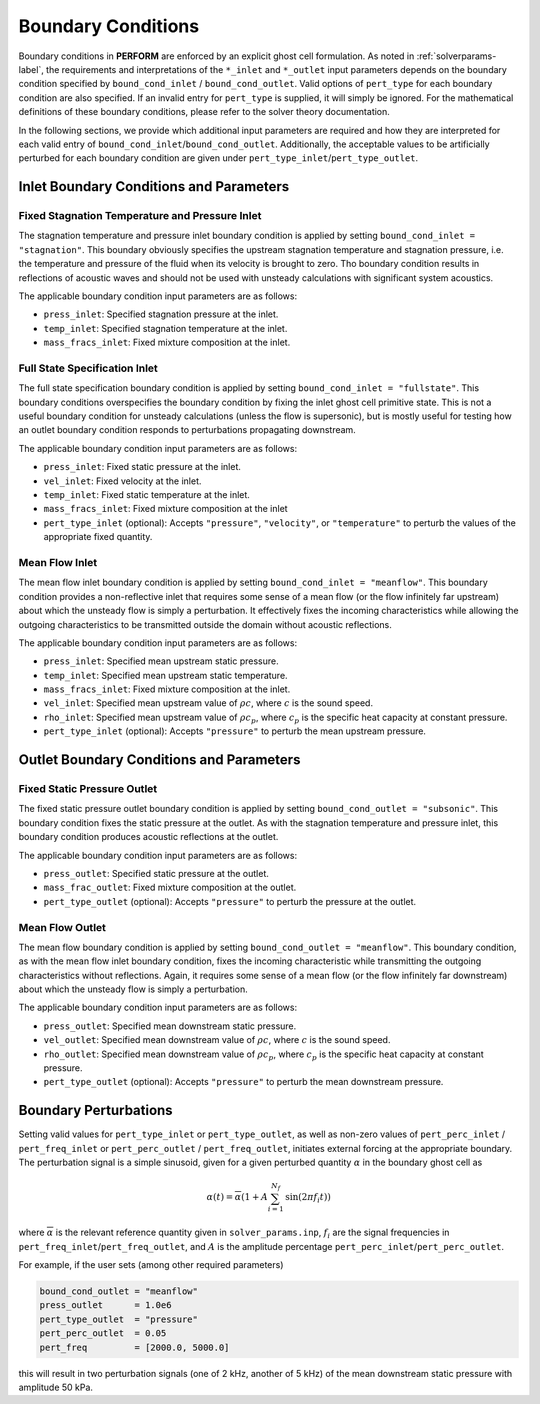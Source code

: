 Boundary Conditions
===================
Boundary conditions in **PERFORM** are enforced by an explicit ghost cell formulation. As noted in :ref:`solverparams-label`, the requirements and interpretations of the ``*_inlet`` and ``*_outlet`` input parameters depends on the boundary condition specified by ``bound_cond_inlet`` / ``bound_cond_outlet``. Valid options of ``pert_type`` for each boundary condition are also specified. If an invalid entry for ``pert_type`` is supplied, it will simply be ignored. For the mathematical definitions of these boundary conditions, please refer to the solver theory documentation.

In the following sections, we provide which additional input parameters are required and how they are interpreted for each valid entry of ``bound_cond_inlet``/``bound_cond_outlet``. Additionally, the acceptable values to be artificially perturbed for each boundary condition are given under ``pert_type_inlet``/``pert_type_outlet``.

.. _inletbcs-label:

Inlet Boundary Conditions and Parameters
----------------------------------------

Fixed Stagnation Temperature and Pressure Inlet
^^^^^^^^^^^^^^^^^^^^^^^^^^^^^^^^^^^^^^^^^^^^^^^
The stagnation temperature and pressure inlet boundary condition is applied by setting ``bound_cond_inlet = "stagnation"``. This boundary obviously specifies the upstream stagnation temperature and stagnation pressure, i.e. the temperature and pressure of the fluid when its velocity is brought to zero. Tho boundary condition results in reflections of acoustic waves and should not be used with unsteady calculations with significant system acoustics. 

The applicable boundary condition input parameters are as follows:

* ``press_inlet``: Specified stagnation pressure at the inlet.
* ``temp_inlet``: Specified stagnation temperature at the inlet.
* ``mass_fracs_inlet``: Fixed mixture composition at the inlet.


Full State Specification Inlet
^^^^^^^^^^^^^^^^^^^^^^^^^^^^^^
The full state specification boundary condition is applied by setting ``bound_cond_inlet = "fullstate"``. This boundary conditions overspecifies the boundary condition by fixing the inlet ghost cell primitive state. This is not a useful boundary condition for unsteady calculations (unless the flow is supersonic), but is mostly useful for testing how an outlet boundary condition responds to perturbations propagating downstream. 

The applicable boundary condition input parameters are as follows:

* ``press_inlet``: Fixed static pressure at the inlet.
* ``vel_inlet``: Fixed velocity at the inlet.
* ``temp_inlet``: Fixed static temperature at the inlet.
* ``mass_fracs_inlet``: Fixed mixture composition at the inlet
* ``pert_type_inlet`` (optional): Accepts ``"pressure"``, ``"velocity"``, or ``"temperature"`` to perturb the values of the appropriate fixed quantity.

Mean Flow Inlet
^^^^^^^^^^^^^^^
The mean flow inlet boundary condition is applied by setting ``bound_cond_inlet = "meanflow"``. This boundary condition provides a non-reflective inlet that requires some sense of a mean flow (or the flow infinitely far upstream) about which the unsteady flow is simply a perturbation. It effectively fixes the incoming characteristics while allowing the outgoing characteristics to be transmitted outside the domain without acoustic reflections. 
 
The applicable boundary condition input parameters are as follows:

* ``press_inlet``: Specified mean upstream static pressure.
* ``temp_inlet``: Specified mean upstream static temperature.
* ``mass_fracs_inlet``: Fixed mixture composition at the inlet.
* ``vel_inlet``: Specified mean upstream value of :math:`\rho c`, where :math:`c` is the sound speed.
* ``rho_inlet``: Specified mean upstream value of :math:`\rho c_p`, where :math:`c_p` is the specific heat capacity at constant pressure.
* ``pert_type_inlet`` (optional): Accepts ``"pressure"`` to perturb the mean upstream pressure.


.. _outletbcs-label:

Outlet Boundary Conditions and Parameters
-----------------------------------------

Fixed Static Pressure Outlet
^^^^^^^^^^^^^^^^^^^^^^^^^^^^
The fixed static pressure outlet boundary condition is applied by setting ``bound_cond_outlet = "subsonic"``. This boundary condition fixes the static pressure at the outlet. As with the stagnation temperature and pressure inlet, this boundary condition produces acoustic reflections at the outlet. 

The applicable boundary condition input parameters are as follows:

* ``press_outlet``: Specified static pressure at the outlet.
* ``mass_frac_outlet``: Fixed mixture composition at the outlet.
* ``pert_type_outlet`` (optional): Accepts ``"pressure"`` to perturb the pressure at the outlet.

Mean Flow Outlet
^^^^^^^^^^^^^^^^
The mean flow boundary condition is applied by setting ``bound_cond_outlet = "meanflow"``. This boundary condition, as with the mean flow inlet boundary condition, fixes the incoming characteristic while transmitting the outgoing characteristics without reflections. Again, it requires some sense of a mean flow (or the flow infinitely far downstream) about which the unsteady flow is simply a perturbation.

The applicable boundary condition input parameters are as follows:

* ``press_outlet``: Specified mean downstream static pressure.
* ``vel_outlet``: Specified mean downstream value of :math:`\rho c`, where :math:`c` is the sound speed.
* ``rho_outlet``: Specified mean downstream value of :math:`\rho c_p`, where :math:`c_p` is the specific heat capacity at constant pressure.
* ``pert_type_outlet`` (optional): Accepts ``"pressure"`` to perturb the mean downstream pressure.


  .. _bcpert-label:

Boundary Perturbations
----------------------

Setting valid values for ``pert_type_inlet`` or ``pert_type_outlet``, as well as non-zero values of ``pert_perc_inlet`` / ``pert_freq_inlet`` or ``pert_perc_outlet`` / ``pert_freq_outlet``, initiates external forcing at the appropriate boundary. The perturbation signal is a simple sinusoid, given for a given perturbed quantity :math:`\alpha` in the boundary ghost cell as

.. math::

    \alpha(t) = \overline{\alpha} \left(1 + A \sum_{i=1}^{N_f}\text{sin}(2 \pi f_i t) \right)


where :math:`\overline{\alpha}` is the relevant reference quantity given in ``solver_params.inp``, :math:`f_i` are the signal frequencies in ``pert_freq_inlet``/``pert_freq_outlet``, and :math:`A` is the amplitude percentage ``pert_perc_inlet``/``pert_perc_outlet``. 

For example, if the user sets (among other required parameters)

.. code-block:: python

	bound_cond_outlet = "meanflow"
	press_outlet      = 1.0e6
	pert_type_outlet  = "pressure"
	pert_perc_outlet  = 0.05
	pert_freq         = [2000.0, 5000.0]

this will result in two perturbation signals (one of 2 kHz, another of 5 kHz) of the mean downstream static pressure with amplitude 50 kPa. 